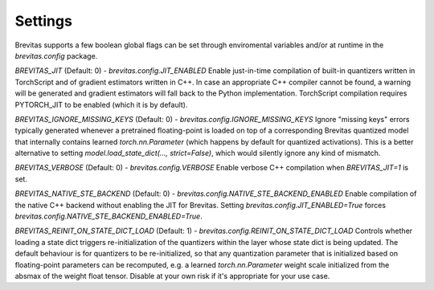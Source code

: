 ========
Settings
========

Brevitas supports a few boolean global flags can be set through enviromental variables and/or at runtime in the `brevitas.config` package.

`BREVITAS_JIT` (Default: 0) - `brevitas.config.JIT_ENABLED`
Enable just-in-time compilation of built-in quantizers written in TorchScript and of gradient estimators written in C++.
In case an appropriate C++ compiler cannot be found, a warning will be generated and gradient estimators will fall back to the Python implementation.
TorchScript compilation requires PYTORCH_JIT to be enabled (which it is by default).

`BREVITAS_IGNORE_MISSING_KEYS` (Default: 0) - `brevitas.config.IGNORE_MISSING_KEYS`
Ignore "missing keys" errors typically generated whenever a pretrained floating-point is loaded on top of a corresponding Brevitas
quantized model that internally contains learned `torch.nn.Parameter` (which happens by default for quantized activations).
This is a better alternative to setting `model.load_state_dict(..., strict=False)`, which would silently ignore any kind of mismatch.

`BREVITAS_VERBOSE` (Default: 0) - `brevitas.config.VERBOSE`
Enable verbose C++ compilation when `BREVITAS_JIT=1` is set.

`BREVITAS_NATIVE_STE_BACKEND` (Default: 0) - `brevitas.config.NATIVE_STE_BACKEND_ENABLED`
Enable compilation of the native C++ backend without enabling the JIT for Brevitas.
Setting `brevitas.config.JIT_ENABLED=True` forces `brevitas.config.NATIVE_STE_BACKEND_ENABLED=True`.

`BREVITAS_REINIT_ON_STATE_DICT_LOAD` (Default: 1) - `brevitas.config.REINIT_ON_STATE_DICT_LOAD`
Controls whether loading a state dict triggers re-initialization of the quantizers within the layer whose state dict is being updated.
The default behaviour is for quantizers to be re-initialized, so that any quantization parameter that is initialized based on floating-point
parameters can be recomputed, e.g. a learned `torch.nn.Parameter` weight scale initialized from the absmax of the weight float tensor.
Disable at your own risk if it's appropriate for your use case.
